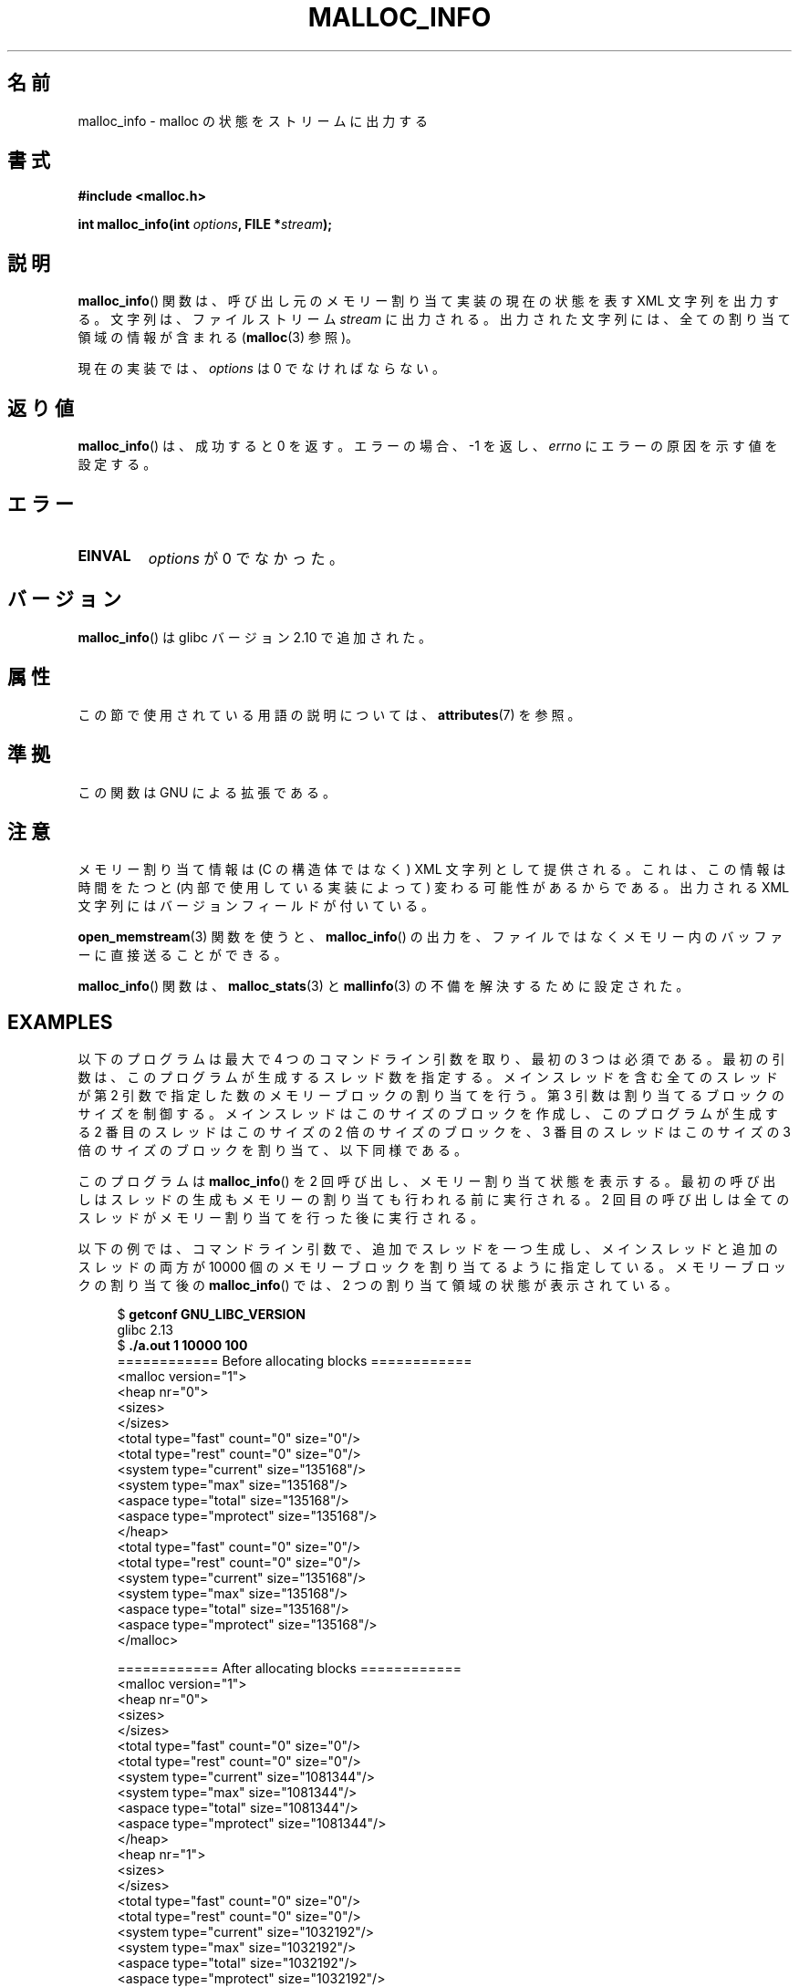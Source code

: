 .\" Copyright (c) 2012 by Michael Kerrisk <mtk.manpages@gmail.com>
.\"
.\" %%%LICENSE_START(VERBATIM)
.\" Permission is granted to make and distribute verbatim copies of this
.\" manual provided the copyright notice and this permission notice are
.\" preserved on all copies.
.\"
.\" Permission is granted to copy and distribute modified versions of this
.\" manual under the conditions for verbatim copying, provided that the
.\" entire resulting derived work is distributed under the terms of a
.\" permission notice identical to this one.
.\"
.\" Since the Linux kernel and libraries are constantly changing, this
.\" manual page may be incorrect or out-of-date.  The author(s) assume no
.\" responsibility for errors or omissions, or for damages resulting from
.\" the use of the information contained herein.  The author(s) may not
.\" have taken the same level of care in the production of this manual,
.\" which is licensed free of charge, as they might when working
.\" professionally.
.\"
.\" Formatted or processed versions of this manual, if unaccompanied by
.\" the source, must acknowledge the copyright and authors of this work.
.\" %%%LICENSE_END
.\"
.\"*******************************************************************
.\"
.\" This file was generated with po4a. Translate the source file.
.\"
.\"*******************************************************************
.\"
.\" Japanese Version Copyright (c) 2013  Akihiro MOTOKI
.\"         all rights reserved.
.\" Translated 2013-07-22, Akihiro MOTOKI <amotoki@gmail.com>
.\" Updated 2013-07-31, Akihiro MOTOKI <amotoki@gmail.com>
.\"
.TH MALLOC_INFO 3 2020\-11\-01 GNU "Linux Programmer's Manual"
.SH 名前
malloc_info \- malloc の状態をストリームに出力する
.SH 書式
.nf
\fB#include <malloc.h>\fP
.PP
\fBint malloc_info(int \fP\fIoptions\fP\fB, FILE *\fP\fIstream\fP\fB);\fP
.fi
.SH 説明
\fBmalloc_info\fP() 関数は、 呼び出し元のメモリー割り当て実装の現在の状態を表す XML 文字列を出力する。 文字列は、
ファイルストリーム \fIstream\fP に出力される。 出力された文字列には、 全ての割り当て領域の情報が含まれる (\fBmalloc\fP(3) 参照)。
.PP
現在の実装では、 \fIoptions\fP は 0 でなければならない。
.SH 返り値
\fBmalloc_info\fP() は、成功すると 0 を返す。 エラーの場合、\-1 を返し、 \fIerrno\fP にエラーの原因を示す値を設定する。
.SH エラー
.TP 
\fBEINVAL\fP
\fIoptions\fP が 0 でなかった。
.SH バージョン
\fBmalloc_info\fP() は glibc バージョン 2.10 で追加された。
.SH 属性
この節で使用されている用語の説明については、 \fBattributes\fP(7) を参照。
.TS
allbox;
lb lb lb
l l l.
インターフェース	属性	値
T{
\fBmalloc_info\fP()
T}	Thread safety	MT\-Safe
.TE
.sp 1
.SH 準拠
この関数は GNU による拡張である。
.SH 注意
メモリー割り当て情報は (C の構造体ではなく) XML 文字列として提供される。 これは、 この情報は時間をたつと (内部で使用している実装によって)
変わる可能性があるからである。 出力される XML 文字列にはバージョンフィールドが付いている。
.PP
\fBopen_memstream\fP(3) 関数を使うと、 \fBmalloc_info\fP() の出力を、
ファイルではなくメモリー内のバッファーに直接送ることができる。
.PP
\fBmalloc_info\fP() 関数は、 \fBmalloc_stats\fP(3) と \fBmallinfo\fP(3) の不備を解決するために設定された。
.SH EXAMPLES
以下のプログラムは最大で 4 つのコマンドライン引数を取り、 最初の 3 つは必須である。 最初の引数は、このプログラムが生成するスレッド数を指定する。
メインスレッドを含む全てのスレッドが第 2 引数で指定した数のメモリーブロックの割り当てを行う。 第 3 引数は割り当てるブロックのサイズを制御する。
メインスレッドはこのサイズのブロックを作成し、 このプログラムが生成する 2 番目のスレッドはこのサイズの 2 倍のサイズのブロックを、 3
番目のスレッドはこのサイズの 3 倍のサイズのブロックを割り当て、 以下同様である。
.PP
このプログラムは \fBmalloc_info\fP() を 2 回呼び出し、メモリー割り当て状態を表示する。
最初の呼び出しはスレッドの生成もメモリーの割り当ても行われる前に実行される。 2
回目の呼び出しは全てのスレッドがメモリー割り当てを行った後に実行される。
.PP
以下の例では、 コマンドライン引数で、 追加でスレッドを一つ生成し、メインスレッドと追加のスレッドの両方が 10000
個のメモリーブロックを割り当てるように指定している。 メモリーブロックの割り当て後の \fBmalloc_info\fP() では、 2
つの割り当て領域の状態が表示されている。
.PP
.in +4n
.EX
$ \fBgetconf GNU_LIBC_VERSION\fP
glibc 2.13
$ \fB./a.out 1 10000 100\fP
============ Before allocating blocks ============
<malloc version="1">
<heap nr="0">
<sizes>
</sizes>
<total type="fast" count="0" size="0"/>
<total type="rest" count="0" size="0"/>
<system type="current" size="135168"/>
<system type="max" size="135168"/>
<aspace type="total" size="135168"/>
<aspace type="mprotect" size="135168"/>
</heap>
<total type="fast" count="0" size="0"/>
<total type="rest" count="0" size="0"/>
<system type="current" size="135168"/>
<system type="max" size="135168"/>
<aspace type="total" size="135168"/>
<aspace type="mprotect" size="135168"/>
</malloc>

============ After allocating blocks ============
<malloc version="1">
<heap nr="0">
<sizes>
</sizes>
<total type="fast" count="0" size="0"/>
<total type="rest" count="0" size="0"/>
<system type="current" size="1081344"/>
<system type="max" size="1081344"/>
<aspace type="total" size="1081344"/>
<aspace type="mprotect" size="1081344"/>
</heap>
<heap nr="1">
<sizes>
</sizes>
<total type="fast" count="0" size="0"/>
<total type="rest" count="0" size="0"/>
<system type="current" size="1032192"/>
<system type="max" size="1032192"/>
<aspace type="total" size="1032192"/>
<aspace type="mprotect" size="1032192"/>
</heap>
<total type="fast" count="0" size="0"/>
<total type="rest" count="0" size="0"/>
<system type="current" size="2113536"/>
<system type="max" size="2113536"/>
<aspace type="total" size="2113536"/>
<aspace type="mprotect" size="2113536"/>
</malloc>
.EE
.in
.SS プログラムのソース
.EX
#include <unistd.h>
#include <stdlib.h>
#include <pthread.h>
#include <malloc.h>
#include <errno.h>

static size_t blockSize;
static int numThreads, numBlocks;

#define errExit(msg)    do { perror(msg); exit(EXIT_FAILURE); \e
                        } while (0)

static void *
thread_func(void *arg)
{
    int tn = (int) arg;

    /* The multiplier \(aq(2 + tn)\(aq ensures that each thread (including
       the main thread) allocates a different amount of memory */

    for (int j = 0; j < numBlocks; j++)
        if (malloc(blockSize * (2 + tn)) == NULL)
            errExit("malloc\-thread");

    sleep(100);         /* Sleep until main thread terminates */
    return NULL;
}

int
main(int argc, char *argv[])
{
    int sleepTime;

    if (argc < 4) {
        fprintf(stderr,
                "%s num\-threads num\-blocks block\-size [sleep\-time]\en",
                argv[0]);
        exit(EXIT_FAILURE);
    }

    numThreads = atoi(argv[1]);
    numBlocks = atoi(argv[2]);
    blockSize = atoi(argv[3]);
    sleepTime = (argc > 4) ? atoi(argv[4]) : 0;

    pthread_t *thr = calloc(numThreads, sizeof(*thr));
    if (thr == NULL)
        errExit("calloc");

    printf("============ Before allocating blocks ============\en");
    malloc_info(0, stdout);

    /* Create threads that allocate different amounts of memory */

    for (int tn = 0; tn < numThreads; tn++) {
        errno = pthread_create(&thr[tn], NULL, thread_func,
                               (void *) tn);
        if (errno != 0)
            errExit("pthread_create");

        /* If we add a sleep interval after the start\-up of each
           thread, the threads likely won\(aqt contend for malloc
           mutexes, and therefore additional arenas won\(aqt be
           allocated (see malloc(3)). */

        if (sleepTime > 0)
            sleep(sleepTime);
    }

    /* The main thread also allocates some memory */

    for (int j = 0; j < numBlocks; j++)
        if (malloc(blockSize) == NULL)
            errExit("malloc");

    sleep(2);           /* Give all threads a chance to
                           complete allocations */

    printf("\en============ After allocating blocks ============\en");
    malloc_info(0, stdout);

    exit(EXIT_SUCCESS);
}
.EE
.SH 関連項目
\fBmallinfo\fP(3), \fBmalloc\fP(3), \fBmalloc_stats\fP(3), \fBmallopt\fP(3),
\fBopen_memstream\fP(3)
.SH この文書について
この man ページは Linux \fIman\-pages\fP プロジェクトのリリース 5.10 の一部である。プロジェクトの説明とバグ報告に関する情報は
\%https://www.kernel.org/doc/man\-pages/ に書かれている。
